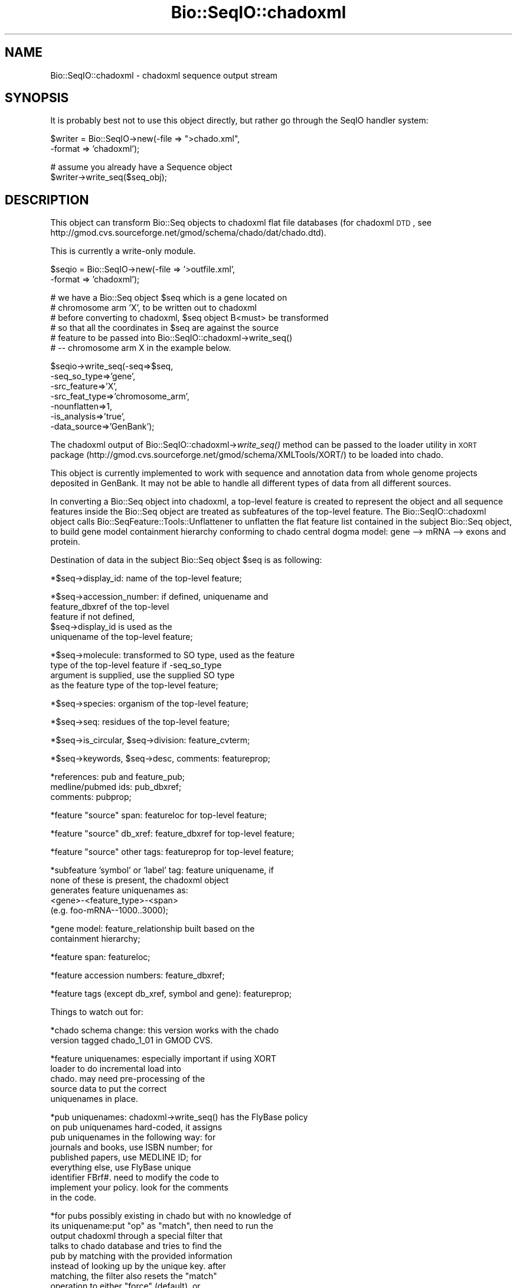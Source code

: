 .\" Automatically generated by Pod::Man v1.37, Pod::Parser v1.32
.\"
.\" Standard preamble:
.\" ========================================================================
.de Sh \" Subsection heading
.br
.if t .Sp
.ne 5
.PP
\fB\\$1\fR
.PP
..
.de Sp \" Vertical space (when we can't use .PP)
.if t .sp .5v
.if n .sp
..
.de Vb \" Begin verbatim text
.ft CW
.nf
.ne \\$1
..
.de Ve \" End verbatim text
.ft R
.fi
..
.\" Set up some character translations and predefined strings.  \*(-- will
.\" give an unbreakable dash, \*(PI will give pi, \*(L" will give a left
.\" double quote, and \*(R" will give a right double quote.  | will give a
.\" real vertical bar.  \*(C+ will give a nicer C++.  Capital omega is used to
.\" do unbreakable dashes and therefore won't be available.  \*(C` and \*(C'
.\" expand to `' in nroff, nothing in troff, for use with C<>.
.tr \(*W-|\(bv\*(Tr
.ds C+ C\v'-.1v'\h'-1p'\s-2+\h'-1p'+\s0\v'.1v'\h'-1p'
.ie n \{\
.    ds -- \(*W-
.    ds PI pi
.    if (\n(.H=4u)&(1m=24u) .ds -- \(*W\h'-12u'\(*W\h'-12u'-\" diablo 10 pitch
.    if (\n(.H=4u)&(1m=20u) .ds -- \(*W\h'-12u'\(*W\h'-8u'-\"  diablo 12 pitch
.    ds L" ""
.    ds R" ""
.    ds C` ""
.    ds C' ""
'br\}
.el\{\
.    ds -- \|\(em\|
.    ds PI \(*p
.    ds L" ``
.    ds R" ''
'br\}
.\"
.\" If the F register is turned on, we'll generate index entries on stderr for
.\" titles (.TH), headers (.SH), subsections (.Sh), items (.Ip), and index
.\" entries marked with X<> in POD.  Of course, you'll have to process the
.\" output yourself in some meaningful fashion.
.if \nF \{\
.    de IX
.    tm Index:\\$1\t\\n%\t"\\$2"
..
.    nr % 0
.    rr F
.\}
.\"
.\" For nroff, turn off justification.  Always turn off hyphenation; it makes
.\" way too many mistakes in technical documents.
.hy 0
.if n .na
.\"
.\" Accent mark definitions (@(#)ms.acc 1.5 88/02/08 SMI; from UCB 4.2).
.\" Fear.  Run.  Save yourself.  No user-serviceable parts.
.    \" fudge factors for nroff and troff
.if n \{\
.    ds #H 0
.    ds #V .8m
.    ds #F .3m
.    ds #[ \f1
.    ds #] \fP
.\}
.if t \{\
.    ds #H ((1u-(\\\\n(.fu%2u))*.13m)
.    ds #V .6m
.    ds #F 0
.    ds #[ \&
.    ds #] \&
.\}
.    \" simple accents for nroff and troff
.if n \{\
.    ds ' \&
.    ds ` \&
.    ds ^ \&
.    ds , \&
.    ds ~ ~
.    ds /
.\}
.if t \{\
.    ds ' \\k:\h'-(\\n(.wu*8/10-\*(#H)'\'\h"|\\n:u"
.    ds ` \\k:\h'-(\\n(.wu*8/10-\*(#H)'\`\h'|\\n:u'
.    ds ^ \\k:\h'-(\\n(.wu*10/11-\*(#H)'^\h'|\\n:u'
.    ds , \\k:\h'-(\\n(.wu*8/10)',\h'|\\n:u'
.    ds ~ \\k:\h'-(\\n(.wu-\*(#H-.1m)'~\h'|\\n:u'
.    ds / \\k:\h'-(\\n(.wu*8/10-\*(#H)'\z\(sl\h'|\\n:u'
.\}
.    \" troff and (daisy-wheel) nroff accents
.ds : \\k:\h'-(\\n(.wu*8/10-\*(#H+.1m+\*(#F)'\v'-\*(#V'\z.\h'.2m+\*(#F'.\h'|\\n:u'\v'\*(#V'
.ds 8 \h'\*(#H'\(*b\h'-\*(#H'
.ds o \\k:\h'-(\\n(.wu+\w'\(de'u-\*(#H)/2u'\v'-.3n'\*(#[\z\(de\v'.3n'\h'|\\n:u'\*(#]
.ds d- \h'\*(#H'\(pd\h'-\w'~'u'\v'-.25m'\f2\(hy\fP\v'.25m'\h'-\*(#H'
.ds D- D\\k:\h'-\w'D'u'\v'-.11m'\z\(hy\v'.11m'\h'|\\n:u'
.ds th \*(#[\v'.3m'\s+1I\s-1\v'-.3m'\h'-(\w'I'u*2/3)'\s-1o\s+1\*(#]
.ds Th \*(#[\s+2I\s-2\h'-\w'I'u*3/5'\v'-.3m'o\v'.3m'\*(#]
.ds ae a\h'-(\w'a'u*4/10)'e
.ds Ae A\h'-(\w'A'u*4/10)'E
.    \" corrections for vroff
.if v .ds ~ \\k:\h'-(\\n(.wu*9/10-\*(#H)'\s-2\u~\d\s+2\h'|\\n:u'
.if v .ds ^ \\k:\h'-(\\n(.wu*10/11-\*(#H)'\v'-.4m'^\v'.4m'\h'|\\n:u'
.    \" for low resolution devices (crt and lpr)
.if \n(.H>23 .if \n(.V>19 \
\{\
.    ds : e
.    ds 8 ss
.    ds o a
.    ds d- d\h'-1'\(ga
.    ds D- D\h'-1'\(hy
.    ds th \o'bp'
.    ds Th \o'LP'
.    ds ae ae
.    ds Ae AE
.\}
.rm #[ #] #H #V #F C
.\" ========================================================================
.\"
.IX Title "Bio::SeqIO::chadoxml 3"
.TH Bio::SeqIO::chadoxml 3 "2008-07-07" "perl v5.8.8" "User Contributed Perl Documentation"
.SH "NAME"
Bio::SeqIO::chadoxml \- chadoxml sequence output stream
.SH "SYNOPSIS"
.IX Header "SYNOPSIS"
It is probably best not to use this object directly, but
rather go through the SeqIO handler system:
.PP
.Vb 2
\&    $writer = Bio::SeqIO->new(-file => ">chado.xml",
\&                              -format => 'chadoxml');
.Ve
.PP
.Vb 2
\&    # assume you already have a Sequence object
\&    $writer->write_seq($seq_obj);
.Ve
.SH "DESCRIPTION"
.IX Header "DESCRIPTION"
This object can transform Bio::Seq objects to chadoxml flat
file databases (for chadoxml \s-1DTD\s0, see
http://gmod.cvs.sourceforge.net/gmod/schema/chado/dat/chado.dtd).
.PP
This is currently a write-only module.
.PP
.Vb 2
\&    $seqio = Bio::SeqIO->new(-file => '>outfile.xml',
\&                             -format => 'chadoxml');
.Ve
.PP
.Vb 6
\&    # we have a Bio::Seq object $seq which is a gene located on
\&    # chromosome arm 'X', to be written out to chadoxml
\&    # before converting to chadoxml, $seq object B<must> be transformed
\&    # so that all the coordinates in $seq are against the source
\&    # feature to be passed into Bio::SeqIO::chadoxml->write_seq()
\&    # -- chromosome arm X in the example below.
.Ve
.PP
.Vb 7
\&    $seqio->write_seq(-seq=>$seq,
\&                      -seq_so_type=>'gene',
\&                      -src_feature=>'X',
\&                      -src_feat_type=>'chromosome_arm',
\&                                -nounflatten=>1,
\&                      -is_analysis=>'true',
\&                      -data_source=>'GenBank');
.Ve
.PP
The chadoxml output of Bio::SeqIO::chadoxml\->\fIwrite_seq()\fR method can be
passed to the loader utility in \s-1XORT\s0 package
(http://gmod.cvs.sourceforge.net/gmod/schema/XMLTools/XORT/)
to be loaded into chado.
.PP
This object is currently implemented to work with sequence and
annotation data from whole genome projects deposited in GenBank. It
may not be able to handle all different types of data from all
different sources.
.PP
In converting a Bio::Seq object into chadoxml, a top-level feature is
created to represent the object and all sequence features inside the
Bio::Seq object are treated as subfeatures of the top-level
feature. The Bio::SeqIO::chadoxml object calls
Bio::SeqFeature::Tools::Unflattener to unflatten the flat feature list
contained in the subject Bio::Seq object, to build gene model
containment hierarchy conforming to chado central dogma model: gene
\&\-\-> mRNA \-\-> exons and protein.
.PP
Destination of data in the subject Bio::Seq object \f(CW$seq\fR is as following:
.PP
.Vb 1
\&        *$seq->display_id:  name of the top-level feature;
.Ve
.PP
.Vb 5
\&        *$seq->accession_number: if defined, uniquename and
\&                                 feature_dbxref of the top-level
\&                                 feature if not defined,
\&                                 $seq->display_id is used as the
\&                                 uniquename of the top-level feature;
.Ve
.PP
.Vb 4
\&        *$seq->molecule: transformed to SO type, used as the feature
\&                        type of the top-level feature if -seq_so_type
\&                        argument is supplied, use the supplied SO type
\&                        as the feature type of the top-level feature;
.Ve
.PP
.Vb 1
\&        *$seq->species: organism of the top-level feature;
.Ve
.PP
.Vb 1
\&        *$seq->seq: residues of the top-level feature;
.Ve
.PP
.Vb 1
\&        *$seq->is_circular, $seq->division: feature_cvterm;
.Ve
.PP
.Vb 1
\&        *$seq->keywords, $seq->desc, comments: featureprop;
.Ve
.PP
.Vb 3
\&        *references: pub and feature_pub;
\&                medline/pubmed ids: pub_dbxref;
\&                comments: pubprop;
.Ve
.PP
.Vb 1
\&        *feature "source" span: featureloc for top-level feature;
.Ve
.PP
.Vb 1
\&        *feature "source" db_xref: feature_dbxref for top-level feature;
.Ve
.PP
.Vb 1
\&        *feature "source" other tags: featureprop for top-level feature;
.Ve
.PP
.Vb 5
\&        *subfeature 'symbol' or 'label' tag: feature uniquename, if
\&                     none of these is present, the chadoxml object
\&                     generates feature uniquenames as:
\&                     <gene>-<feature_type>-<span>
\&                     (e.g. foo-mRNA--1000..3000);
.Ve
.PP
.Vb 2
\&        *gene model: feature_relationship built based on the
\&                     containment hierarchy;
.Ve
.PP
.Vb 1
\&        *feature span: featureloc;
.Ve
.PP
.Vb 1
\&        *feature accession numbers: feature_dbxref;
.Ve
.PP
.Vb 1
\&        *feature tags (except db_xref, symbol and gene): featureprop;
.Ve
.PP
Things to watch out for:
.PP
.Vb 2
\&        *chado schema change: this version works with the chado
\&                               version tagged chado_1_01 in GMOD CVS.
.Ve
.PP
.Vb 5
\&        *feature uniquenames: especially important if using XORT
\&                              loader to do incremental load into
\&                              chado. may need pre-processing of the
\&                              source data to put the correct
\&                              uniquenames in place.
.Ve
.PP
.Vb 9
\&        *pub uniquenames: chadoxml->write_seq() has the FlyBase policy
\&                          on pub uniquenames hard-coded, it assigns
\&                          pub uniquenames in the following way: for
\&                          journals and books, use ISBN number; for
\&                          published papers, use MEDLINE ID; for
\&                          everything else, use FlyBase unique
\&                          identifier FBrf#. need to modify the code to
\&                          implement your policy. look for the comments
\&                          in the code.
.Ve
.PP
.Vb 12
\&        *for pubs possibly existing in chado but with no knowledge of
\&         its uniquename:put "op" as "match", then need to run the
\&                        output chadoxml through a special filter that
\&                        talks to chado database and tries to find the
\&                        pub by matching with the provided information
\&                        instead of looking up by the unique key. after
\&                        matching, the filter also resets the "match"
\&                        operation to either "force" (default), or
\&                        "lookup", or "insert", or "update". the
\&                        "match" operation is for a special FlyBase use
\&                        case. please modify to work according to your
\&                        rules.
.Ve
.PP
.Vb 1
\&        *chado initialization for loading:
.Ve
.PP
.Vb 12
\&                cv & cvterm: in the output chadoxml, all cv's and
\&                             cvterm's are lookup only. Therefore,
\&                             before using XORT loader to load the
\&                             output into chado, chado must be
\&                             pre-loaded with all necessary CVs and
\&                             CVterms, including "SO" , "property
\&                             type", "relationship type", "pub type",
\&                             "pubprop type", "pub relationship type",
\&                             "sequence topology", "GenBank feature
\&                             qualifier", "GenBank division". A pub by
\&                             the uniquename 'nullpub' of type 'null
\&                             pub' needs to be inserted.
.Ve
.SH "FEEDBACK"
.IX Header "FEEDBACK"
.Sh "Mailing Lists"
.IX Subsection "Mailing Lists"
User feedback is an integral part of the evolution of this and other
Bioperl modules. Send your comments and suggestions preferably to one
of the Bioperl mailing lists.  Your participation is much appreciated.
.PP
.Vb 2
\&  bioperl-l@bioperl.org                  - General discussion
\&  http://bioperl.org/wiki/Mailing_lists  - About the mailing lists
.Ve
.Sh "Reporting Bugs"
.IX Subsection "Reporting Bugs"
Report bugs to the Bioperl bug tracking system to help us keep track
the bugs and their resolution.
Bug reports can be submitted via the web:
.PP
.Vb 1
\&  http://bugzilla.bioperl.org
.Ve
.SH "AUTHOR \- Peili Zhang"
.IX Header "AUTHOR - Peili Zhang"
Email peili@morgan.harvard.edu
.SH "APPENDIX"
.IX Header "APPENDIX"
The rest of the documentation details each of the object
methods. Internal methods are usually preceded with a _
.Sh "write_seq"
.IX Subsection "write_seq"
.Vb 24
\& Title   : write_seq
\& Usage   : $stream->write_seq(-seq=>$seq, -seq_so_type=>$seqSOtype,
\&                              -src_feature=>$srcfeature,
\&                              -src_feat_type=>$srcfeattype,
\&                              -nounflatten=>0 or 1,
\&                              -is_analysis=>'true' or 'false',
\&                              -data_source=>$datasource)
\& Function: writes the $seq object (must be seq) into chadoxml.
\&           Current implementation:
\&           1. for non-mRNA records,
\&           a top-level feature of type $seq->alphabet is
\&           generated for the whole GenBank record, features listed
\&           are unflattened for DNA records to build gene model
\&           feature graph, and for the other types of records all
\&           features in $seq are treated as subfeatures of the top-level
\&           feature.
\&           2. for mRNA records,
\&           if a 'gene' feature is present, it B<must> have a /symbol
\&           or /label tag to contain the uniquename of the gene. a top-
\&           level feature of type 'gene' is generated. the mRNA is written
\&           as a subfeature of the top-level gene feature, and the other
\&           sequence features listed in $seq are treated as subfeatures
\&           of the mRNA feature.
\& Returns : 1 for success and 0 for error
.Ve
.PP
.Vb 19
\& Args     : A Bio::Seq object $seq, optional $seqSOtype, $srcfeature,
\&                 $srcfeattype, $nounflatten, $is_analysis and $data_source.
\&           when $srcfeature (a string, the uniquename of the source
\&           feature) is given, the location and strand information of
\&           the top-level feature against the source feature will be
\&           derived from the sequence feature called 'source' of the
\&           $seq object, a featureloc record is generated for the top
\&           -level feature on $srcfeature. when $srcfeature is given,
\&           $srcfeattype must also be present. All feature coordinates
\&           in $seq should be against $srcfeature.  $seqSOtype is the
\&           optional SO term to use as the type of the top-level feature.
\&           For example, a GenBank data file for a Drosophila melanogaster
\&           genome scaffold has the molecule type of "DNA", when
\&           converting to chadoxml, a $seqSOtype argument of
\&           "golden_path_region" can be supplied to save the scaffold
\&           as a feature of type "golden_path_region" in chadoxml, instead
\&           of "DNA".  a feature with primary tag of 'source' must be
\&           present in the sequence feature list of $seq, to decribe the
\&           whole sequence record.
.Ve
